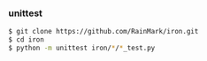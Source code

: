 *** unittest

#+begin_src bash
$ git clone https://github.com/RainMark/iron.git
$ cd iron
$ python -m unittest iron/*/*_test.py
#+end_src
